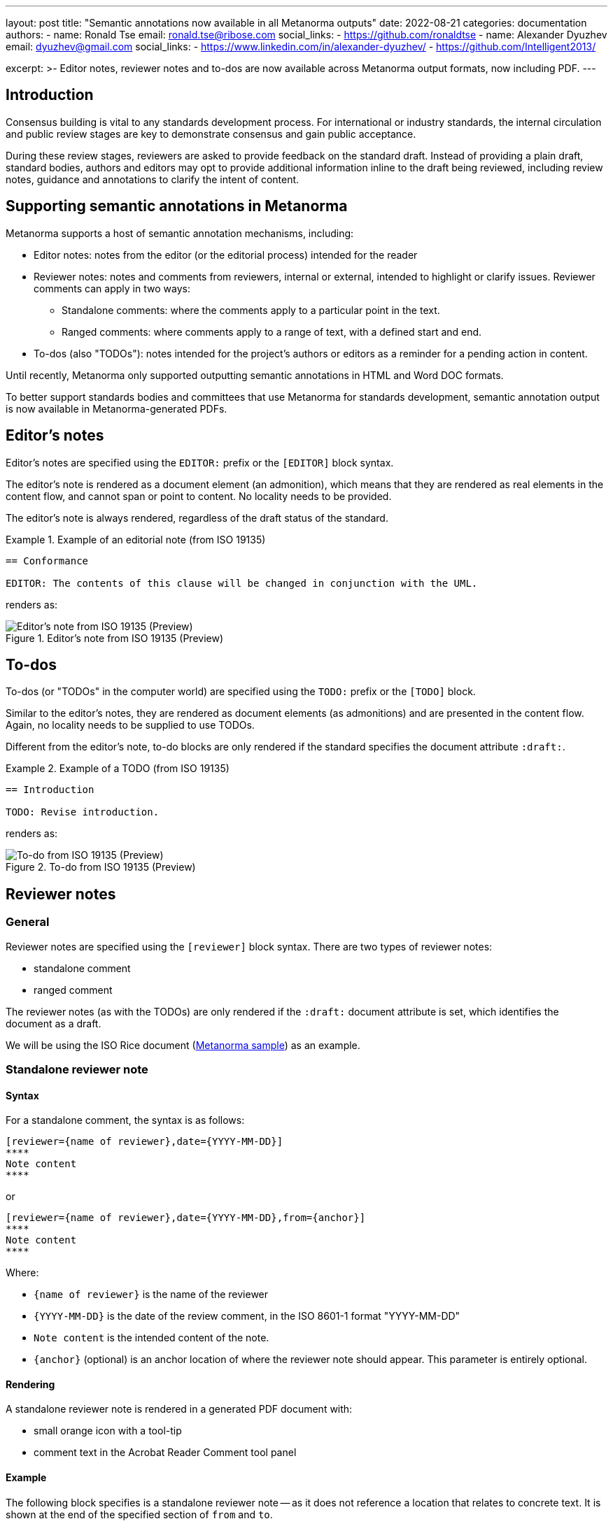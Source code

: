 ---
layout: post
title: "Semantic annotations now available in all Metanorma outputs"
date: 2022-08-21
categories: documentation
authors:
  -
    name: Ronald Tse
    email: ronald.tse@ribose.com
    social_links:
      - https://github.com/ronaldtse
  -
    name: Alexander Dyuzhev
    email: dyuzhev@gmail.com
    social_links:
      - https://www.linkedin.com/in/alexander-dyuzhev/
      - https://github.com/Intelligent2013/

excerpt: >-
  Editor notes, reviewer notes and to-dos are now available across Metanorma
  output formats, now including PDF.
---

== Introduction

Consensus building is vital to any standards development process. For
international or industry standards, the internal circulation and public review
stages are key to demonstrate consensus and gain public acceptance.

During these review stages, reviewers are asked to provide feedback on the
standard draft. Instead of providing a plain draft, standard bodies, authors and
editors may opt to provide additional information inline to the draft being
reviewed, including review notes, guidance and annotations to clarify the intent
of content.

== Supporting semantic annotations in Metanorma

Metanorma supports a host of semantic annotation mechanisms, including:

* Editor notes: notes from the editor (or the editorial process) intended for
the reader

* Reviewer notes: notes and comments from reviewers, internal or external,
intended to highlight or clarify issues. Reviewer comments can apply in two
ways:

** Standalone comments: where the comments apply to a particular point in the
text.

** Ranged comments: where comments apply to a range of text, with a defined
start and end.

* To-dos (also "TODOs"): notes intended for the project's authors or editors as
a reminder for a pending action in content.

Until recently, Metanorma only supported outputting semantic annotations in
HTML and Word DOC formats.

To better support standards bodies and committees that use Metanorma for
standards development, semantic annotation output is now available in
Metanorma-generated PDFs.


[[editors-note]]
== Editor's notes

Editor's notes are specified using the `EDITOR:` prefix or the `[EDITOR]` block
syntax.

The editor's note is rendered as a document element (an admonition), which means
that they are rendered as real elements in the content flow, and cannot span or
point to content. No locality needs to be provided.

The editor's note is always rendered, regardless of the draft status of the
standard.

[example]
.Example of an editorial note (from ISO 19135)
====
[source,adoc]
----
== Conformance

EDITOR: The contents of this clause will be changed in conjunction with the UML.
----

renders as:

.Editor's note from ISO 19135 (Preview)
image::/assets/blog/2022-08-21_editor.png[Editor's note from ISO 19135 (Preview)]
====

[[todos]]
== To-dos

To-dos (or "TODOs" in the computer world) are specified using the `TODO:`
prefix or the `[TODO]` block.

Similar to the editor's notes, they are rendered as document elements (as
admonitions) and are presented in the content flow. Again, no locality needs
to be supplied to use TODOs.

Different from the editor's note, to-do blocks are only rendered if the
standard specifies the document attribute `:draft:`.

[example]
.Example of a TODO (from ISO 19135)
====
[source,adoc]
----
== Introduction

TODO: Revise introduction.
----

renders as:

.To-do from ISO 19135 (Preview)
image::/assets/blog/2022-08-21_todo.png[To-do from ISO 19135 (Preview)]
====


== Reviewer notes

=== General

Reviewer notes are specified using the `[reviewer]` block syntax.
There are two types of reviewer notes:

* standalone comment
* ranged comment

The reviewer notes (as with the TODOs) are only rendered if the `:draft:`
document attribute is set, which identifies the document as a draft.

We will be using the ISO Rice document
(https://github.com/metanorma/mn-samples-iso/blob/main/sources/international-standard/body/body-en.adoc[Metanorma sample]) as an example.


[[standalone]]
=== Standalone reviewer note

==== Syntax

For a standalone comment, the syntax is as follows:

[source,adoc]
----
[reviewer={name of reviewer},date={YYYY-MM-DD}]
****
Note content
****
----

or

[source,adoc]
----
[reviewer={name of reviewer},date={YYYY-MM-DD},from={anchor}]
****
Note content
****
----

Where:

* `{name of reviewer}` is the name of the reviewer
* `{YYYY-MM-DD}` is the date of the review comment, in the ISO 8601-1 format "YYYY-MM-DD"
* `Note content` is the intended content of the note.
* `{anchor}` (optional) is an anchor location of where the reviewer note should
appear. This parameter is entirely optional.

==== Rendering

A standalone reviewer note is rendered in a generated PDF document with:

* small orange icon with a tool-tip
* comment text in the Acrobat Reader Comment tool panel


==== Example

The following block specifies is a standalone reviewer note -- as it does not
reference a location that relates to concrete text. It is shown at the end of
the specified section of `from` and `to`.


[example]
.Example of a standalone review note (from the ISO Rice document)
====
[source,adoc]
----
[reviewer=ISO,date=2017-01-01,from=foreword]
****
A Foreword shall appear in each document. The generic text is shown here. It
does not contain requirements, recommendations or permissions.

For further information on the Foreword, see
*ISO/IEC Directives, Part 2, 2016, Clause 12*.
****
----

renders as:

.Standalone reviewer note from the ISO Rice document (Adobe Reader)
image::/assets/blog/2022-08-21_standalone.png[Standalone reviewer note from the ISO Rice document (Adobe Reader)]
====

NOTE: This example applies bolding to the "ISO/IEC ..., Clause 12" text. Usage
of rich-text comments are not supported by all PDF readers, please refer to
<<compat>> for details.


[[ranged]]
=== Ranged reviewer note

==== Syntax

For a ranged reviewer note, the syntax is as follows

[source,adoc]
----
[reviewer={name of reviewer},date={YYYY-MM-DD},from={from anchor},to={to anchor}]
****
Note content
****
----

Where:

* `{name of reviewer}` is the name of the reviewer
* `{YYYY-MM-DD}` is the date of the review comment, in the ISO 8601-1 format "YYYY-MM-DD"
* `Note content` is the intended content of the note.
* `{from anchor}` is an anchor location of where the reviewer note should
start.
* `{to anchor}` is an anchor location of where the reviewer note should
end.


==== Rendering

The ranged reviewer note renders as following:

* small orange icon with a tool-tip
* highlighted text
* comment's text in the Acrobat Reader Comment tool panel


==== Example

The following example applies a reviewer note that highlights a textual range,
namely, the text wrapped by the `[[start_review1]]` and `[[end_review1]]`
anchors. The reviewer note specifies `from=start_review1,to=end_review1`
as the start and end.

[example]
.Example of a ranged reviewer comment (from the ISO Rice document)
====
[source,adoc]
----
This second edition cancels and replaces the
[[start_review1]]second[[end_review1]] edition (ISO
{docnumber}-{partnumber}:2009), which has been technically revised.
...

[reviewer=ISO,date=2022-07-01,from=start_review1,to=end_review1]
****
Instead of _second_ should be _first_.
****
----

renders as:

.Ranged reviewer note from the ISO Rice document (Adobe Reader)
image::/assets/blog/2022-08-21_ranged.png[Ranged reviewer note from the ISO Rice document (Adobe Reader)]
====

NOTE: This example applies italics to the "second" and "first" texts. Usage
of rich-text comments are not supported by all PDF readers, please refer to
<<compat>> for details.


== Comparison of semantic annotation methods

Here's a handy table that compares the differences between the annotation types.

.Comparison of semantic annotation methods
[cols="2,2,1"]
|===
| Annotation type | When rendered | Supports range?

| <<editors-note>> | Always                           | No
| <<todos>>        | Only when `:draft:` is specified | No
| <<standalone>>   | Only when `:draft:` is specified | No
| <<ranged>>       | Only when `:draft:` is specified | Yes

|===


[[compat]]
== Reader compatibility

While the PDF standard is widely adopted, not all PDF readers implement all the
features available. As it is to be expected, only Adobe Reader (and Adobe Acrobat Pro)
attempts to implement all available features.

In the department of PDF annotations:

* most of the common PDF readers implement plain text comments only
* the presentation of comments vary widely, and can occasionally crash documents
or trigger editing of the comments, and is not always saveable (Preview).

When using reviewer notes, you need to be aware that rich-text functionality
such as bold and italics within the notes will lead to those notes being hidden
(or broken) in PDF readers that do not implement them.

The following table describes the level of annotation support of common PDF
readers.

.Compatibility of PDF comments across popular PDF readers
|===
| PDF viewer application | Comments support | Rich text support

| Adobe Reader      | ✅ | ✅
| Foxit PDF Reader  | ✅ | doesn't display rich text from the generated PDF, but text can be formatted as rich text
| Preview (macOS)   | ✅ | ❌, text displays as plain text only
| Skim (macOS)      | ✅ | ❌, text displays as plain text only
| Firefox (browser) | ✅ | doesn't display bolded text, only italic
| Safari (browser)  | shows only orange icon | doesn't display text at all
| Microsoft Word    | ❌ | ❌
|===


== Conclusion

Metanorma provides multiple methods for semantically annotating standards,
and now this functionality is available across all output formats, including
HTML, Word, and PDF.

When using rich-text annotations, consider the PDF reader compatibility
matrix in <<compat>> for the intended audience.

== Bibliography

* https://www.metanorma.org/author/topics/document-format/annotations/[Semantic annotations in Metanorma]

